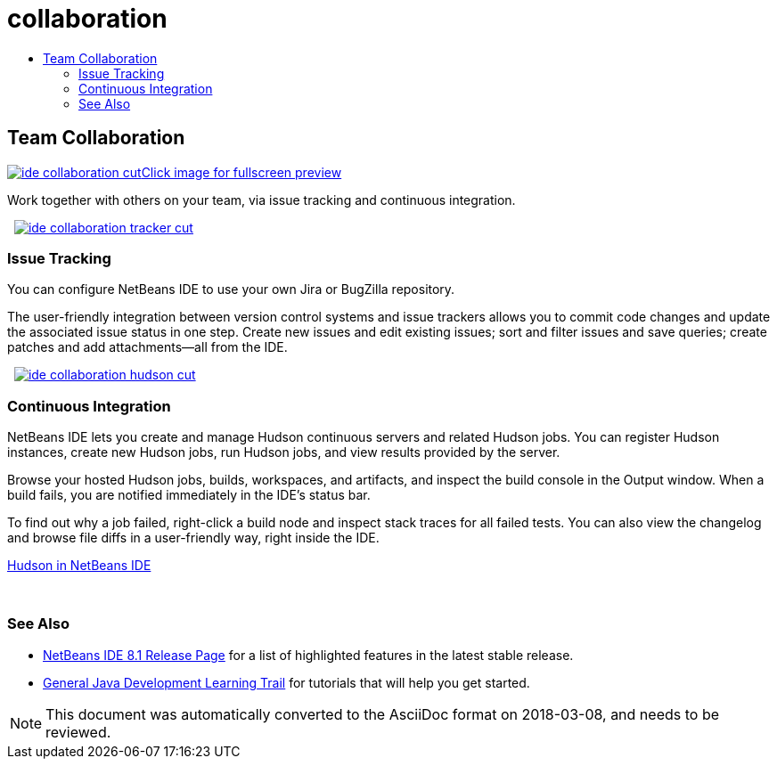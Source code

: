 // 
//     Licensed to the Apache Software Foundation (ASF) under one
//     or more contributor license agreements.  See the NOTICE file
//     distributed with this work for additional information
//     regarding copyright ownership.  The ASF licenses this file
//     to you under the Apache License, Version 2.0 (the
//     "License"); you may not use this file except in compliance
//     with the License.  You may obtain a copy of the License at
// 
//       http://www.apache.org/licenses/LICENSE-2.0
// 
//     Unless required by applicable law or agreed to in writing,
//     software distributed under the License is distributed on an
//     "AS IS" BASIS, WITHOUT WARRANTIES OR CONDITIONS OF ANY
//     KIND, either express or implied.  See the License for the
//     specific language governing permissions and limitations
//     under the License.
//

= collaboration
:jbake-type: page
:jbake-tags: oldsite, needsreview
:jbake-status: published
:keywords: Apache NetBeans  collaboration
:description: Apache NetBeans  collaboration
:toc: left
:toc-title:

 

== Team Collaboration

link:../../images_www/v7/3/features/ide-collaboration-full.png[image:ide-collaboration-cut.png[][font-11]#Click image for fullscreen preview#]

Work together with others on your team, via issue tracking and continuous integration.

    [overview-left]#link:../../images_www/v7/3/features/ide-collaboration-full.png[image:ide-collaboration-tracker-cut.png[]]#

=== Issue Tracking

You can configure NetBeans IDE to use your own Jira or BugZilla repository.

The user-friendly integration between version control systems and issue trackers allows you to commit code changes and update the associated issue status in one step. Create new issues and edit existing issues; sort and filter issues and save queries; create patches and add attachments—all from the IDE.

     [overview-right]#link:../../images_www/v7/3/features/ide-collaboration-hudson-full.png[image:ide-collaboration-hudson-cut.png[]]#

=== Continuous Integration

NetBeans IDE lets you create and manage Hudson continuous servers and related Hudson jobs. You can register Hudson instances, create new Hudson jobs, run Hudson jobs, and view results provided by the server.

Browse your hosted Hudson jobs, builds, workspaces, and artifacts, and inspect the build console in the Output window. When a build fails, you are notified immediately in the IDE's status bar.

To find out why a job failed, right-click a build node and inspect stack traces for all failed tests. You can also view the changelog and browse file diffs in a user-friendly way, right inside the IDE.

link:http://wiki.netbeans.org/HudsonInNetBeans[Hudson in NetBeans IDE]

 

=== See Also

* link:../../community/releases/81/index.html[NetBeans IDE 8.1 Release Page] for a list of highlighted features in the latest stable release.
* link:../../kb/trails/java-se.html[General Java Development Learning Trail] for tutorials that will help you get started.

NOTE: This document was automatically converted to the AsciiDoc format on 2018-03-08, and needs to be reviewed.
